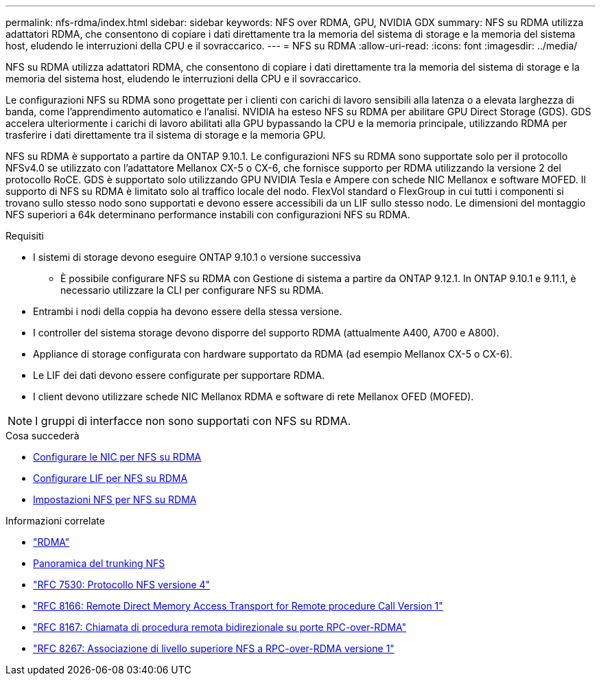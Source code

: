 ---
permalink: nfs-rdma/index.html 
sidebar: sidebar 
keywords: NFS over RDMA, GPU, NVIDIA GDX 
summary: NFS su RDMA utilizza adattatori RDMA, che consentono di copiare i dati direttamente tra la memoria del sistema di storage e la memoria del sistema host, eludendo le interruzioni della CPU e il sovraccarico. 
---
= NFS su RDMA
:allow-uri-read: 
:icons: font
:imagesdir: ../media/


[role="lead"]
NFS su RDMA utilizza adattatori RDMA, che consentono di copiare i dati direttamente tra la memoria del sistema di storage e la memoria del sistema host, eludendo le interruzioni della CPU e il sovraccarico.

Le configurazioni NFS su RDMA sono progettate per i clienti con carichi di lavoro sensibili alla latenza o a elevata larghezza di banda, come l'apprendimento automatico e l'analisi. NVIDIA ha esteso NFS su RDMA per abilitare GPU Direct Storage (GDS). GDS accelera ulteriormente i carichi di lavoro abilitati alla GPU bypassando la CPU e la memoria principale, utilizzando RDMA per trasferire i dati direttamente tra il sistema di storage e la memoria GPU.

NFS su RDMA è supportato a partire da ONTAP 9.10.1. Le configurazioni NFS su RDMA sono supportate solo per il protocollo NFSv4.0 se utilizzato con l'adattatore Mellanox CX-5 o CX-6, che fornisce supporto per RDMA utilizzando la versione 2 del protocollo RoCE. GDS è supportato solo utilizzando GPU NVIDIA Tesla e Ampere con schede NIC Mellanox e software MOFED. Il supporto di NFS su RDMA è limitato solo al traffico locale del nodo. FlexVol standard o FlexGroup in cui tutti i componenti si trovano sullo stesso nodo sono supportati e devono essere accessibili da un LIF sullo stesso nodo. Le dimensioni del montaggio NFS superiori a 64k determinano performance instabili con configurazioni NFS su RDMA.

.Requisiti
* I sistemi di storage devono eseguire ONTAP 9.10.1 o versione successiva
+
** È possibile configurare NFS su RDMA con Gestione di sistema a partire da ONTAP 9.12.1. In ONTAP 9.10.1 e 9.11.1, è necessario utilizzare la CLI per configurare NFS su RDMA.


* Entrambi i nodi della coppia ha devono essere della stessa versione.
* I controller del sistema storage devono disporre del supporto RDMA (attualmente A400, A700 e A800).
* Appliance di storage configurata con hardware supportato da RDMA (ad esempio Mellanox CX-5 o CX-6).
* Le LIF dei dati devono essere configurate per supportare RDMA.
* I client devono utilizzare schede NIC Mellanox RDMA e software di rete Mellanox OFED (MOFED).



NOTE: I gruppi di interfacce non sono supportati con NFS su RDMA.

.Cosa succederà
* xref:./configure-nics-task.adoc[Configurare le NIC per NFS su RDMA]
* xref:./configure-lifs-task.adoc[Configurare LIF per NFS su RDMA]
* xref:./configure-nfs-task.adoc[Impostazioni NFS per NFS su RDMA]


.Informazioni correlate
* link:../concepts/rdma-concept.html["RDMA"]
* xref:../nfs-trunking/index.html[Panoramica del trunking NFS]
* link:https://datatracker.ietf.org/doc/html/rfc7530["RFC 7530: Protocollo NFS versione 4"]
* link:https://datatracker.ietf.org/doc/html/rfc8166["RFC 8166: Remote Direct Memory Access Transport for Remote procedure Call Version 1"]
* link:https://datatracker.ietf.org/doc/html/rfc8167["RFC 8167: Chiamata di procedura remota bidirezionale su porte RPC-over-RDMA"]
* link:https://datatracker.ietf.org/doc/html/rfc8267["RFC 8267: Associazione di livello superiore NFS a RPC-over-RDMA versione 1"]

